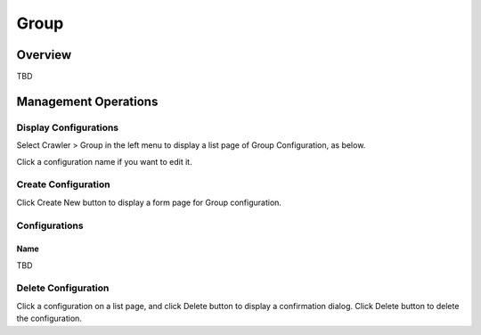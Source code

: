 =====
Group
=====

Overview
========

TBD

Management Operations
=====================

Display Configurations
----------------------

Select Crawler > Group in the left menu to display a list page of Group Configuration, as below.

|image0|

Click a configuration name if you want to edit it.

Create Configuration
--------------------

Click Create New button to display a form page for Group configuration.

|image1|

Configurations
--------------

Name
::::

TBD

Delete Configuration
--------------------

Click a configuration on a list page, and click Delete button to display a confirmation dialog.
Click Delete button to delete the configuration.

.. |image0| image:: ../../../resources/images/en/10.0/admin/group-1.png
.. |image1| image:: ../../../resources/images/en/10.0/admin/group-2.png
